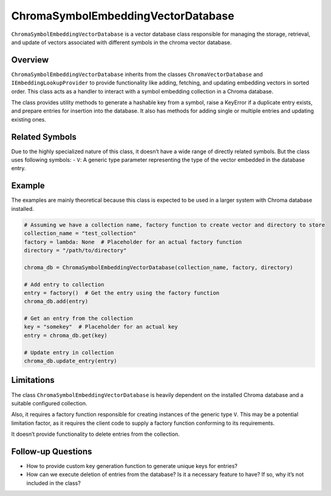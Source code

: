ChromaSymbolEmbeddingVectorDatabase
===================================

``ChromaSymbolEmbeddingVectorDatabase`` is a vector database class
responsible for managing the storage, retrieval, and update of vectors
associated with different symbols in the chroma vector database.

Overview
--------

``ChromaSymbolEmbeddingVectorDatabase`` inherits from the classes
``ChromaVectorDatabase`` and ``IEmbeddingLookupProvider`` to provide
functionality like adding, fetching, and updating embedding vectors in
sorted order. This class acts as a handler to interact with a symbol
embedding collection in a Chroma database.

The class provides utility methods to generate a hashable key from a
symbol, raise a KeyError if a duplicate entry exists, and prepare
entries for insertion into the database. It also has methods for adding
single or multiple entries and updating existing ones.

Related Symbols
---------------

Due to the highly specialized nature of this class, it doesn’t have a
wide range of directly related symbols. But the class uses following
symbols: - ``V``: A generic type parameter representing the type of the
vector embedded in the database entry.

Example
-------

The examples are mainly theoretical because this class is expected to be
used in a larger system with Chroma database installed.

.. code:: python

   # Assuming we have a collection name, factory function to create vector and directory to store
   collection_name = "test_collection"
   factory = lambda: None  # Placeholder for an actual factory function
   directory = "/path/to/directory"

   chroma_db = ChromaSymbolEmbeddingVectorDatabase(collection_name, factory, directory)

   # Add entry to collection
   entry = factory()  # Get the entry using the factory function
   chroma_db.add(entry)

   # Get an entry from the collection
   key = "somekey"  # Placeholder for an actual key
   entry = chroma_db.get(key)

   # Update entry in collection
   chroma_db.update_entry(entry)

Limitations
-----------

The class ``ChromaSymbolEmbeddingVectorDatabase`` is heavily dependent
on the installed Chroma database and a suitable configured collection.

Also, it requires a factory function responsible for creating instances
of the generic type ``V``. This may be a potential limitation factor, as
it requires the client code to supply a factory function conforming to
its requirements.

It doesn’t provide functionality to delete entries from the collection.

Follow-up Questions
-------------------

-  How to provide custom key generation function to generate unique keys
   for entries?
-  How can we execute deletion of entries from the database? Is it a
   necessary feature to have? If so, why it’s not included in the class?
